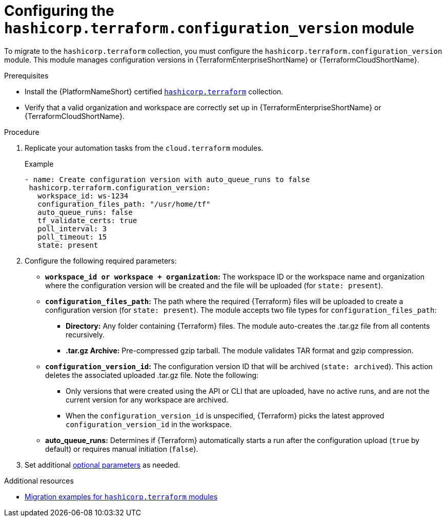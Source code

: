 :_mod-docs-content-type: PROCEDURE

[id="configuring-config-version-module"]

= Configuring the `hashicorp.terraform.configuration_version` module

[role="_abstract"]

To migrate to the `hashicorp.terraform` collection, you must configure the `hashicorp.terraform.configuration_version` module. This module manages configuration versions in {TerraformEnterpriseShortName} or {TerraformCloudShortName}.

.Prerequisites

* Install the {PlatformNameShort} certified link:https://console.redhat.com/ansible/automation-hub/repo/published/hashicorp/terraform/[`hashicorp.terraform`] collection.
* Verify that a valid organization and workspace are correctly set up in {TerraformEnterpriseShortName} or {TerraformCloudShortName}.

.Procedure

. Replicate your automation tasks from the `cloud.terraform` modules.
+
.Example
+
----
- name: Create configuration version with auto_queue_runs to false
 hashicorp.terraform.configuration_version:
   workspace_id: ws-1234
   configuration_files_path: "/usr/home/tf"
   auto_queue_runs: false
   tf_validate_certs: true
   poll_interval: 3
   poll_timeout: 15
   state: present
----

. Configure the following required parameters:
* **`workspace_id or workspace + organization`:** The workspace ID or the workspace name and organization where the configuration version will be created and the file will be uploaded (for `state: present`).

* **`configuration_files_path`:** The path where the required {Terraform} files will be uploaded to create a configuration version (for `state: present`). The module accepts two file types for `configuration_files_path`:
+
** **Directory:** Any folder containing {Terraform} files. The module auto-creates the .tar.gz file from all contents recursively.
+
** **.tar.gz Archive:** Pre-compressed gzip tarball. The module validates TAR format and gzip compression.

* **`configuration_version_id`:** The configuration version ID that will be archived (`state: archived`). This action deletes the associated uploaded .tar.gz file. Note the following:
+
** Only versions that were created using the API or CLI that are uploaded, have no active runs, and are not the current version for any workspace are archived.
+
** When the `configuration_version_id` is unspecified, {Terraform} picks the latest approved `configuration_version_id` in the workspace.

* **auto_queue_runs:** Determines if {Terraform} automatically starts a run after the configuration upload (`true` by default) or requires manual initiation (`false`).

. Set additional link:https://console.redhat.com/ansible/automation-hub/repo/published/hashicorp/terraform/content/module/configuration_version/[optional parameters] as needed.

.Additional resources
* link:terraform-aap/con-terraform-migration-examples[Migration examples for `hashicorp.terraform` modules]
